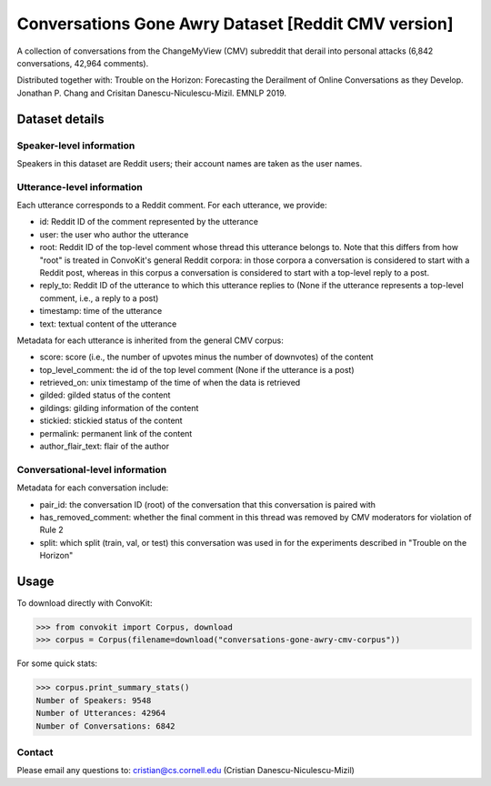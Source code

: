 Conversations Gone Awry Dataset [Reddit CMV version]
====================================================

A collection of conversations from the ChangeMyView (CMV) subreddit that derail into personal attacks (6,842 conversations, 42,964 comments). 

Distributed together with: Trouble on the Horizon: Forecasting the Derailment of Online Conversations as they Develop. Jonathan P. Chang and Crisitan Danescu-Niculescu-Mizil. EMNLP 2019.

Dataset details
---------------

Speaker-level information
^^^^^^^^^^^^^^^^^^^^^^^^^

Speakers in this dataset are Reddit users; their account names are taken as the user names.

Utterance-level information
^^^^^^^^^^^^^^^^^^^^^^^^^^^

Each utterance corresponds to a Reddit comment. For each utterance, we provide:

* id: Reddit ID of the comment represented by the utterance
* user: the user who author the utterance
* root: Reddit ID of the top-level comment whose thread this utterance belongs to. Note that this differs from how "root" is treated in ConvoKit's general Reddit corpora: in those corpora a conversation is considered to start with a Reddit post, whereas in this corpus a conversation is considered to start with a top-level reply to a post.
* reply_to: Reddit ID of the utterance to which this utterance replies to (None if the utterance represents a top-level comment, i.e., a reply to a post)
* timestamp: time of the utterance
* text: textual content of the utterance

Metadata for each utterance is inherited from the general CMV corpus:

* score: score (i.e., the number of upvotes minus the number of downvotes) of the content 
* top_level_comment: the id of the top level comment (None if the utterance is a post)
* retrieved_on: unix timestamp of the time of when the data is retrieved 
* gilded: gilded status of the content
* gildings: gilding information of the content
* stickied: stickied status of the content
* permalink: permanent link of the content
* author_flair_text: flair of the author 


Conversational-level information
^^^^^^^^^^^^^^^^^^^^^^^^^^^^^^^^

Metadata for each conversation include:

* pair_id: the conversation ID (root) of the conversation that this conversation is paired with
* has_removed_comment: whether the final comment in this thread was removed by CMV moderators for violation of Rule 2
* split: which split (train, val, or test) this conversation was used in for the experiments described in "Trouble on the Horizon"


Usage
-----

To download directly with ConvoKit: 

>>> from convokit import Corpus, download
>>> corpus = Corpus(filename=download("conversations-gone-awry-cmv-corpus"))


For some quick stats:

>>> corpus.print_summary_stats()
Number of Speakers: 9548
Number of Utterances: 42964
Number of Conversations: 6842

Contact
^^^^^^^

Please email any questions to: cristian@cs.cornell.edu (Cristian Danescu-Niculescu-Mizil)







